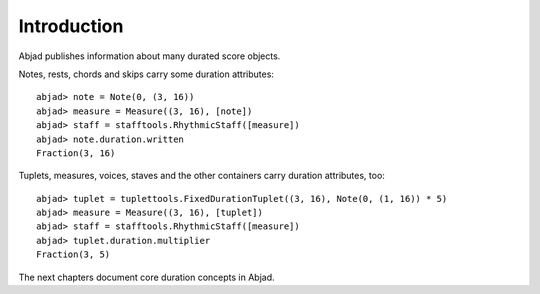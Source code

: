 Introduction
============


Abjad publishes information about many durated score objects.

Notes, rests, chords and skips carry some duration attributes:

::

	abjad> note = Note(0, (3, 16))
	abjad> measure = Measure((3, 16), [note])
	abjad> staff = stafftools.RhythmicStaff([measure])
	abjad> note.duration.written
	Fraction(3, 16)

.. image:: images/example1.png

Tuplets, measures, voices, staves and the other containers carry duration attributes, too:

::

	abjad> tuplet = tuplettools.FixedDurationTuplet((3, 16), Note(0, (1, 16)) * 5)
	abjad> measure = Measure((3, 16), [tuplet])
	abjad> staff = stafftools.RhythmicStaff([measure])
	abjad> tuplet.duration.multiplier
	Fraction(3, 5)

.. image:: images/example2.png

The next chapters document core duration concepts in Abjad.
